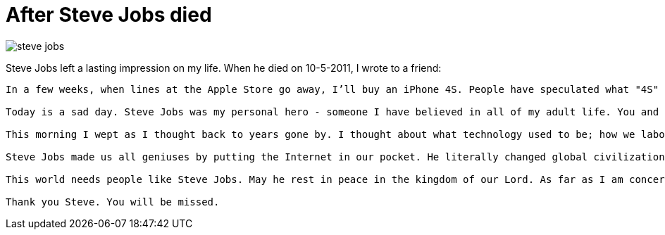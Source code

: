 = After Steve Jobs died

image:steve-jobs.png[]

Steve Jobs left a lasting impression on my life. When he died on 10-5-2011, I wrote to a friend:

[verse]
____
In a few weeks, when lines at the Apple Store go away, I'll buy an iPhone 4S. People have speculated what "4S" stands for. I don't care what they officially call it. To me, it will be the phone "4 Steve". The "S" will remind me of Steve Jobs.

Today is a sad day. Steve Jobs was my personal hero - someone I have believed in all of my adult life. You and I both argued in defense of his vision, and in the course of time, that vision proved to be consistently correct. "Insanely Great"...what passion he had!

This morning I wept as I thought back to years gone by. I thought about what technology used to be; how we labored on expensive, clunky mainframes in a culture of high priests and "users". How the Mac changed everything, how we were criticized for saying it was better. How the largest technology companies fed off his genius, criticizing every move, then copying every advance. I thought about how Jobs set out to change the world, not allowing his inner voice to be drowned out. And he did.

Steve Jobs made us all geniuses by putting the Internet in our pocket. He literally changed global civilization. I wrote to him once, at the end of a long night when my sister-in-law tried to commit suicide. I thanked him for the iPhone, because we used my phone to locate the coordinates of the last cell tower she had called from. We were able to discover that she had checked into a nearby hotel, 60 miles away. The police and paramedics arrived in time. That invention of Steve Job literally saved her life. And today, she is well again. I told Steve that she struggled with cancer too.

This world needs people like Steve Jobs. May he rest in peace in the kingdom of our Lord. As far as I am concerned, one of our greatest has fallen. Our generation will not produce another like him. It marks our own passage too.

Thank you Steve. You will be missed.
____
